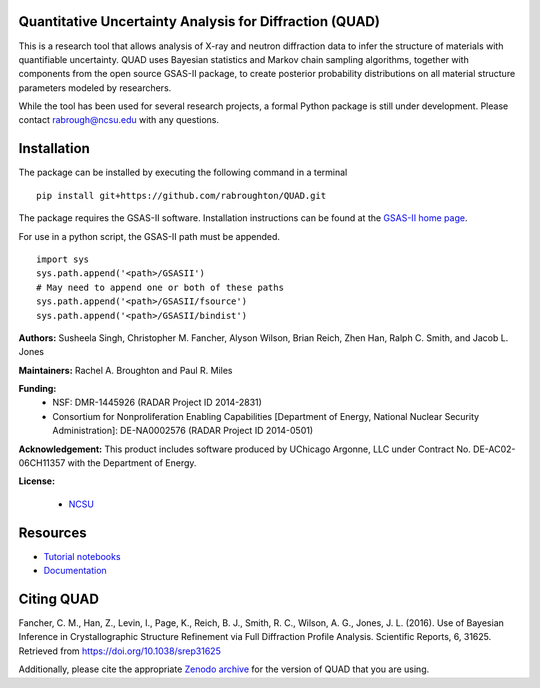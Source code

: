Quantitative Uncertainty Analysis for Diffraction (QUAD)
========================================================
|docs| |build| |zenodo|

This is a research tool that allows analysis of X-ray and neutron
diffraction data to infer the structure of materials with quantifiable 
uncertainty. QUAD uses Bayesian statistics and Markov chain sampling 
algorithms, together with components from the open source GSAS-II package, 
to create posterior probability distributions on all material structure 
parameters modeled by researchers.

While the tool has been used for several research projects, a formal Python package is still under development.  Please contact rabrough@ncsu.edu with any questions.

Installation
============

The package can be installed by executing the following command in a terminal

::

    pip install git+https://github.com/rabroughton/QUAD.git
   
The package requires the GSAS-II software. Installation instructions can be found at the `GSAS-II home page <https://subversion.xray.aps.anl.gov/trac/pyGSAS>`_.

For use in a python script, the GSAS-II path must be appended. 

::

    import sys
    sys.path.append('<path>/GSASII')
    # May need to append one or both of these paths
    sys.path.append('<path>/GSASII/fsource')
    sys.path.append('<path>/GSASII/bindist')

**Authors:** Susheela Singh, Christopher M. Fancher, Alyson Wilson, Brian Reich, 
Zhen Han, Ralph C. Smith, and Jacob L. Jones

**Maintainers:** Rachel A. Broughton and Paul R. Miles

**Funding:**
  * NSF: DMR-1445926 (RADAR Project ID 2014-2831)
  * Consortium for Nonproliferation Enabling Capabilities [Department of Energy, National Nuclear Security Administration]: DE-NA0002576 (RADAR Project ID 2014-0501)

**Acknowledgement:** This product includes software produced by UChicago Argonne, LLC 
under Contract No. DE-AC02-06CH11357 with the Department of Energy.

**License:**

  * `NCSU`_
  
Resources
============
- `Tutorial notebooks <https://nbviewer.jupyter.org/github/rabroughton/QUAD/blob/master/demos/index.ipynb>`_
- `Documentation <https://quad.readthedocs.io/en/latest/>`_

Citing QUAD
===========
Fancher, C. M., Han, Z., Levin, I., Page, K., Reich, B. J., Smith, R. C., Wilson, A. G., Jones, J. L. (2016). Use of Bayesian Inference in Crystallographic Structure Refinement via Full Diffraction Profile Analysis. Scientific Reports, 6, 31625. Retrieved from https://doi.org/10.1038/srep31625

Additionally, please cite the appropriate `Zenodo archive <https://zenodo.org/badge/latestdoi/178253900>`_ for the version of QUAD that you are using. 

.. _NCSU: license.txt

.. |docs| image:: https://readthedocs.org/projects/quad/badge/?version=latest
   :target: https://quad.readthedocs.io/en/latest/?badge=latest
   :alt: Documentation Status
   
.. |build| image:: https://travis-ci.org/rabroughton/QUAD.svg?branch=master
   :target: https://travis-ci.org/rabroughton/QUAD
   
.. |zenodo| image:: https://zenodo.org/badge/178253900.svg
   :target: https://zenodo.org/badge/latestdoi/178253900
   
 
